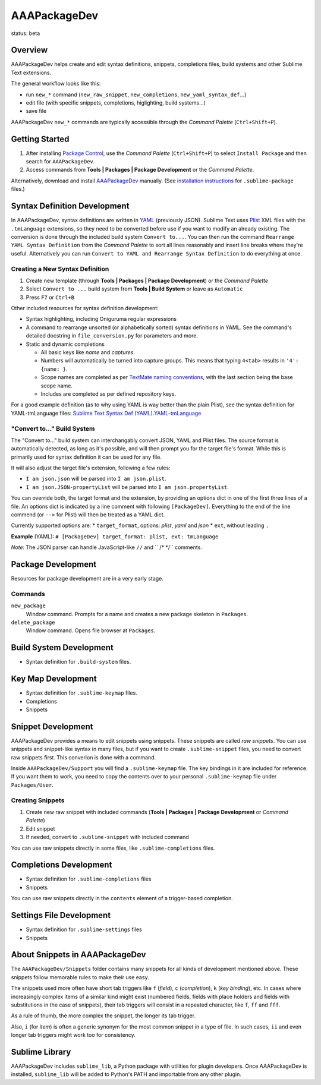 =============
AAAPackageDev
=============

status: beta

Overview
========

AAAPackageDev helps create and edit syntax definitions, snippets, completions files, build systems
and other Sublime Text extensions.

The general workflow looks like this:

- run ``new_*`` command (``new_raw_snippet``, ``new_completions``, ``new_yaml_syntax_def``...)
- edit file (with specific snippets, completions, higlighting, build systems...)
- save file

AAAPackageDev ``new_*`` commands are typically accessible through the *Command Palette*
(``Ctrl+Shift+P``).


Getting Started
===============

#. After installing `Package Control`_, use the *Command Palette* (``Ctrl+Shift+P``) to select
   ``Install Package`` and then search for ``AAAPackageDev``.
#. Access commands from **Tools | Packages | Package Development** or the *Command Palette*.

Alternatively, download and install `AAAPackageDev`_ manually. (See `installation instructions`_ for
``.sublime-package`` files.)

.. _Package Control: https://sublime.wbond.net/installation
.. _AAAPackageDev: https://bitbucket.org/guillermooo/aaapackagedev/downloads/AAAPackageDev.sublime-package
.. _installation instructions: http://sublimetext.info/docs/en/extensibility/packages.html#installation-of-packages


Syntax Definition Development
=============================

In AAAPackageDev, syntax definitions are written in YAML_ (previously JSON). Sublime Text uses
Plist_ XML files with the ``.tmLanguage`` extensions, so they need to be converted before use if you
want to modify an already existing. The conversion is done through the included build system
``Convert to...``. You can then run the command ``Rearrange YAML Syntax Definition`` from the
*Command Palette* to sort all lines reasonably and insert line breaks where they're useful.
Alternatively you can run ``Convert to YAML and Rearrange Syntax Definition`` to do everything at
once.

.. _YAML: http://en.wikipedia.org/wiki/YAML
.. _Plist: http://en.wikipedia.org/wiki/Property_list#Mac_OS_X


Creating a New Syntax Definition
********************************

#. Create new template (through **Tools | Packages | Package Development**) or the *Command Palette*
#. Select ``Convert to ...`` build system from **Tools | Build System** or leave as ``Automatic``
#. Press ``F7`` or ``Ctrl+B``


Other included resources for syntax definition development:

* Syntax highlighting, including Oniguruma regular expressions
* A command to rearrange unsorted (or alphabetically sorted) syntax definitions in YAML. See the
  command's detailed docstring in ``file_conversion.py`` for parameters and more.
* Static and dynamic completions

  * All basic keys like *name* and *captures*.
  * Numbers will automatically be turned into capture groups. This means that typing ``4<tab>``
    results in ``'4': {name: }``.
  * Scope names are completed as per `TextMate naming conventions`_, with the last section being
    the base scope name.
  * Includes are completed as per defined repository keys.

For a good example definition (as to why using YAML is way better than the plain Plist), see the
syntax definition for YAML-tmLanguage files: `Sublime Text Syntax Def (YAML).YAML-tmLanguage`_

.. _TextMate naming conventions: https://manual.macromates.com/en/language_grammars#naming_conventions
.. _Sublime Text Syntax Def (YAML).YAML-tmLanguage: Syntax%20Definitions/Sublime%20Text%20Syntax%20Def%20(YAML).YAML-tmLanguage


"Convert to..." Build System
******************************

The "Convert to..." build system can interchangably convert JSON, YAML and Plist files. The source
format is automatically detected, as long as it's possible, and will then prompt you for the target
file's format. While this is primarily used for syntax definition it can be used for any file.

It will also adjust the target file's extension, following a few rules:

* ``I am json.json`` will be parsed into ``I am json.plist``.
* ``I am json.JSON-propertyList`` will be parsed into ``I am json.propertyList``.


You can override both, the target format and the extension, by providing an options dict in one of the
first three lines of a file. An options dict is indicated by a line comment with following
``[PackageDev]``. Everything to the end of the line commend (or ``-->`` for Plist) will then be
treated as a YAML dict.

Currently supported options are:
* ``target_format``, options: *plist*, *yaml* and *json*
* ``ext``, without leading ``.``

**Example** (YAML): ``# [PackageDev] target_format: plist, ext: tmLanguage``

*Note*: The JSON parser can handle JavaScript-like ``//`` and `` /* */`` comments.


Package Development
===================

Resources for package development are in a very early stage.

Commands
********

``new_package``
	Window command. Prompts for a name and creates a new package skeleton in ``Packages``.

``delete_package``
	Window command. Opens file browser at ``Packages``.


.. Completions
.. -----------
..
.. * sublime text plugin dev (off by default)
.. Will clutter your completions list in any kind of python dev.
.. To turn on, change scope selector to ``source.python``.


Build System Development
========================

* Syntax definition for ``.build-system`` files.


Key Map Development
===================

* Syntax definition for ``.sublime-keymap`` files.
* Completions
* Snippets


Snippet Development
===================

AAAPackageDev provides a means to edit snippets using snippets. These snippets
are called *raw snippets*. You can use snippets and snippet-like syntax in many
files, but if you want to create ``.sublime-snippet`` files, you need to convert
raw snippets first. This converion is done with a command.

Inside ``AAAPackageDev/Support`` you will find a ``.sublime-keymap`` file.
The key bindings in it are included for reference. If you want them to work,
you need to copy the contents over to your personal ``.sublime-keymap`` file
under ``Packages/User``.

Creating Snippets
*****************

#. Create new raw snippet with included commands (**Tools | Packages | Package Development** or
   *Command Palette*)
#. Edit snippet
#. If needed, convert to ``.sublime-snippet`` with included command

You can use raw snippets directly in some files, like ``.sublime-completions`` files.


Completions Development
=======================

* Syntax definition for ``.sublime-completions`` files
* Snippets

You can use raw snippets directly in the ``contents`` element of a trigger-based
completion.


Settings File Development
=========================

* Syntax definition for ``.sublime-settings`` files
* Snippets


About Snippets in AAAPackageDev
===============================

The ``AAAPackageDev/Snippets`` folder contains many snippets for all kinds of
development mentioned above. These snippets follow memorable rules to make their
use easy.

The snippets used more often have short tab triggers like ``f`` (*field*),
``c`` (*completion*), ``k`` (*key binding*), etc. In cases where increasingly
complex items of a similar kind might exist (numbered fields, fields with place
holders and fields with substitutions in the case of snippets), their tab triggers
will consist in a repeated character, like ``f``, ``ff`` and ``fff``.

As a rule of thumb, the more complex the snippet, the longer its tab trigger.

Also, ``i`` (for *item*) is often a generic synonym for the most common snippet
in a type of file. In such cases, ``ii`` and even longer tab triggers might work
too for consistency.


Sublime Library
===============

AAAPackageDev includes ``sublime_lib``, a Python package with utilities for
plugin developers. Once AAAPackageDev is installed, ``sublime_lib`` will be
added to Python's PATH and importable from any other plugin.

